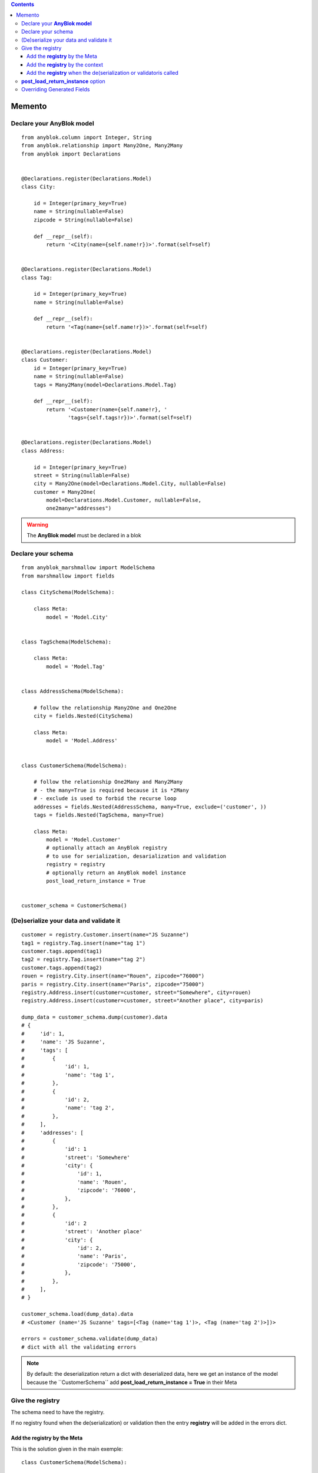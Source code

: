 .. This file is a part of the AnyBlok / Marshmallow project
..
..    Copyright (C) 2017 Jean-Sebastien SUZANNE <jssuzanne@anybox.fr>
..
.. This Source Code Form is subject to the terms of the Mozilla Public License,
.. v. 2.0. If a copy of the MPL was not distributed with this file,You can
.. obtain one at http://mozilla.org/MPL/2.0/.

.. contents::

Memento
=======

Declare your **AnyBlok model**
------------------------------

::

    from anyblok.column import Integer, String
    from anyblok.relationship import Many2One, Many2Many
    from anyblok import Declarations


    @Declarations.register(Declarations.Model)
    class City:

        id = Integer(primary_key=True)
        name = String(nullable=False)
        zipcode = String(nullable=False)

        def __repr__(self):
            return '<City(name={self.name!r})>'.format(self=self)


    @Declarations.register(Declarations.Model)
    class Tag:

        id = Integer(primary_key=True)
        name = String(nullable=False)

        def __repr__(self):
            return '<Tag(name={self.name!r})>'.format(self=self)


    @Declarations.register(Declarations.Model)
    class Customer:
        id = Integer(primary_key=True)
        name = String(nullable=False)
        tags = Many2Many(model=Declarations.Model.Tag)

        def __repr__(self):
            return '<Customer(name={self.name!r}, '
                   'tags={self.tags!r})>'.format(self=self)


    @Declarations.register(Declarations.Model)
    class Address:

        id = Integer(primary_key=True)
        street = String(nullable=False)
        city = Many2One(model=Declarations.Model.City, nullable=False)
        customer = Many2One(
            model=Declarations.Model.Customer, nullable=False,
            one2many="addresses")


.. warning::

    The **AnyBlok model** must be declared in a blok


Declare your schema
-------------------

::

    from anyblok_marshmallow import ModelSchema
    from marshmallow import fields

    class CitySchema(ModelSchema):

        class Meta:
            model = 'Model.City'


    class TagSchema(ModelSchema):

        class Meta:
            model = 'Model.Tag'


    class AddressSchema(ModelSchema):

        # follow the relationship Many2One and One2One
        city = fields.Nested(CitySchema)

        class Meta:
            model = 'Model.Address'


    class CustomerSchema(ModelSchema):

        # follow the relationship One2Many and Many2Many
        # - the many=True is required because it is *2Many
        # - exclude is used to forbid the recurse loop
        addresses = fields.Nested(AddressSchema, many=True, exclude=('customer', ))
        tags = fields.Nested(TagSchema, many=True)

        class Meta:
            model = 'Model.Customer'
            # optionally attach an AnyBlok registry
            # to use for serialization, desarialization and validation
            registry = registry
            # optionally return an AnyBlok model instance
            post_load_return_instance = True


    customer_schema = CustomerSchema()


(De)serialize your data and validate it
---------------------------------------

::

    customer = registry.Customer.insert(name="JS Suzanne")
    tag1 = registry.Tag.insert(name="tag 1")
    customer.tags.append(tag1)
    tag2 = registry.Tag.insert(name="tag 2")
    customer.tags.append(tag2)
    rouen = registry.City.insert(name="Rouen", zipcode="76000")
    paris = registry.City.insert(name="Paris", zipcode="75000")
    registry.Address.insert(customer=customer, street="Somewhere", city=rouen)
    registry.Address.insert(customer=customer, street="Another place", city=paris)

    dump_data = customer_schema.dump(customer).data
    # {
    #     'id': 1,
    #     'name': 'JS Suzanne',
    #     'tags': [
    #         {
    #             'id': 1,
    #             'name': 'tag 1',
    #         },
    #         {
    #             'id': 2,
    #             'name': 'tag 2',
    #         },
    #     ],
    #     'addresses': [
    #         {
    #             'id': 1
    #             'street': 'Somewhere'
    #             'city': {
    #                 'id': 1,
    #                 'name': 'Rouen',
    #                 'zipcode': '76000',
    #             },
    #         },
    #         {
    #             'id': 2
    #             'street': 'Another place'
    #             'city': {
    #                 'id': 2,
    #                 'name': 'Paris',
    #                 'zipcode': '75000',
    #             },
    #         },
    #     ],
    # }

    customer_schema.load(dump_data).data
    # <Customer (name='JS Suzanne' tags=[<Tag (name='tag 1')>, <Tag (name='tag 2')>])>

    errors = customer_schema.validate(dump_data)
    # dict with all the validating errors


.. note::
    By default: the deserialization return a dict with deserialized data, here we get an
    instance of the model because the ``CustomerSchema`̀` add **post_load_return_instance = True**
    in their Meta


Give the registry
-----------------

The schema need to have the registry.

If no registry found when the de(serialization) or validation then the entry
**registry** will be added in the errors dict.

Add the **registry** by the Meta
~~~~~~~~~~~~~~~~~~~~~~~~~~~~~~~~

This is the solution given in the main exemple::

    class CustomerSchema(ModelSchema):

        class Meta:
            model = 'Model.Customer'
            registry = registry


Add the **registry** by the context
~~~~~~~~~~~~~~~~~~~~~~~~~~~~~~~~~~~

This solution is use during the instanciation or after

::

    customer_schema = CustomerSchema(context={'registry': registry})

or

::

    customer_schema = CustomerSchema()
    customer_schema.context['registry'] = registry


Add the **registry** when the de(serialization or validatoris called
~~~~~~~~~~~~~~~~~~~~~~~~~~~~~~~~~~~~~~~~~~~~~~~~~~~~~~~~~~~~~~~~~~~~

::

    customer_schema.dump(customer, registry=registry)
    customer_schema.load(dump_data, registry=registry)
    customer_schema.validate(dump_data, registry=registry)


**post_load_return_instance** option
------------------------------------

As the registry this option can be passed by initialization of the schema, by the
context or during the call of methods

The value of this options can be:

* False: **default**, the output is a dict
* True: the output is an instance of the model. The primary keys must be in value
* array of string: the output is an instance of the model, each str entry must be an existing column

.. warning::

    if the option is not False, and the instance can no be found, then the **instance** error will be added
    in the errors dict of the method


Overriding Generated Fields
---------------------------

:: 

    from anyblok_marshmallow import ModelSchema
    from marshmallow import fields

    class Customer(ModelSchema):

        date_created = field_for(Author, 'date_created', dump_only=True)

        class Meta:
            model = 'Model.Customer'
